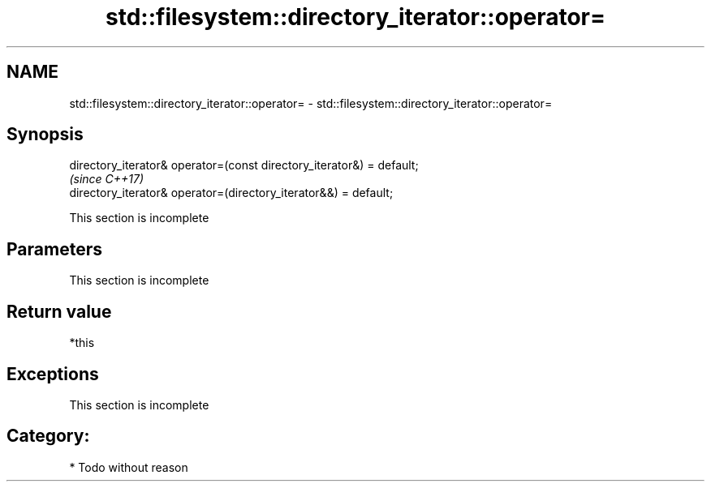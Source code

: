 .TH std::filesystem::directory_iterator::operator= 3 "2021.11.17" "http://cppreference.com" "C++ Standard Libary"
.SH NAME
std::filesystem::directory_iterator::operator= \- std::filesystem::directory_iterator::operator=

.SH Synopsis
   directory_iterator& operator=(const directory_iterator&) = default;
                                                                        \fI(since C++17)\fP
   directory_iterator& operator=(directory_iterator&&) = default;

    This section is incomplete

.SH Parameters

    This section is incomplete

.SH Return value

   *this

.SH Exceptions

    This section is incomplete

.SH Category:

     * Todo without reason
